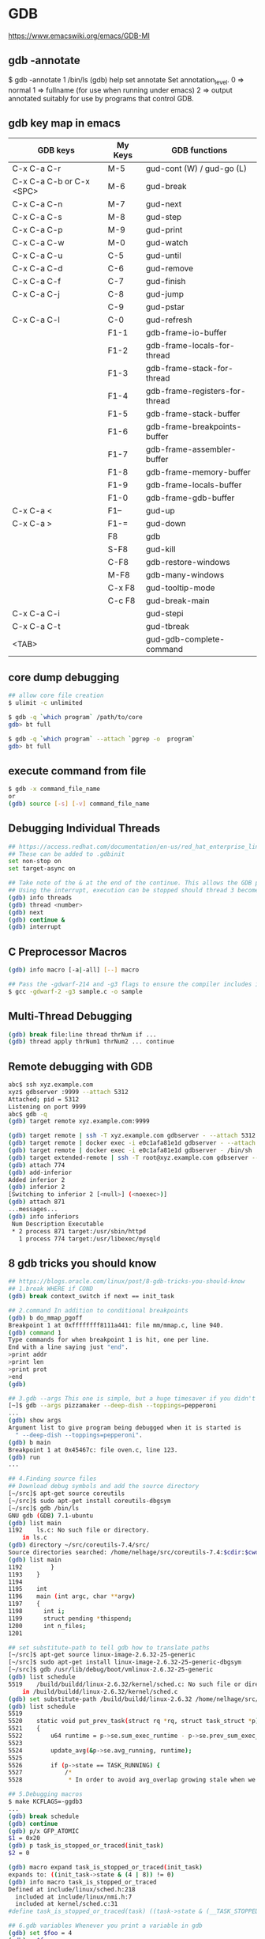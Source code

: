 * GDB

https://www.emacswiki.org/emacs/GDB-MI

** gdb -annotate

$ gdb -annotate 1 /bin/ls
(gdb) help set annotate
Set annotation_level.
0 => normal
1 => fullname (for use when running under emacs)
2 => output annotated suitably for use by programs that control GDB.

** gdb key map in emacs

| GDB keys                 | My Keys | GDB functions                  |
|--------------------------+---------+--------------------------------|
| C-x C-a C-r              | M-5     | gud-cont (W) / gud-go (L)      |
| C-x C-a C-b or C-x <SPC> | M-6     | gud-break                      |
| C-x C-a C-n              | M-7     | gud-next                       |
| C-x C-a C-s              | M-8     | gud-step                       |
| C-x C-a C-p              | M-9     | gud-print                      |
| C-x C-a C-w              | M-0     | gud-watch                      |
| C-x C-a C-u              | C-5     | gud-until                      |
| C-x C-a C-d              | C-6     | gud-remove                     |
| C-x C-a C-f              | C-7     | gud-finish                     |
| C-x C-a C-j              | C-8     | gud-jump                       |
|                          | C-9     | gud-pstar                      |
| C-x C-a C-l              | C-0     | gud-refresh                    |
|                          | F1-1    | gdb-frame-io-buffer            |
|                          | F1-2    | gdb-frame-locals-for-thread    |
|                          | F1-3    | gdb-frame-stack-for-thread     |
|                          | F1-4    | gdb-frame-registers-for-thread |
|                          | F1-5    | gdb-frame-stack-buffer         |
|                          | F1-6    | gdb-frame-breakpoints-buffer   |
|                          | F1-7    | gdb-frame-assembler-buffer     |
|                          | F1-8    | gdb-frame-memory-buffer        |
|                          | F1-9    | gdb-frame-locals-buffer        |
|                          | F1-0    | gdb-frame-gdb-buffer           |
| C-x C-a <                | F1--    | gud-up                         |
| C-x C-a >                | F1-=    | gud-down                       |
|                          | F8      | gdb                            |
|                          | S-F8    | gud-kill                       |
|                          | C-F8    | gdb-restore-windows            |
|                          | M-F8    | gdb-many-windows               |
|                          | C-x F8  | gud-tooltip-mode               |
|                          | C-c F8  | gud-break-main                 |
| C-x C-a C-i              |         | gud-stepi                      |
| C-x C-a C-t              |         | gud-tbreak                     |
| <TAB>                    |         | gud-gdb-complete-command       |

** core dump debugging

#+BEGIN_SRC sh
## allow core file creation
$ ulimit -c unlimited

$ gdb -q `which program` /path/to/core
gdb> bt full

$ gdb -q `which program` --attach `pgrep -o  program`
gdb> bt full
#+END_SRC

** execute command from file

#+BEGIN_SRC sh
$ gdb -x command_file_name
or
(gdb) source [-s] [-v] command_file_name
#+END_SRC

** Debugging Individual Threads

#+BEGIN_SRC sh
## https://access.redhat.com/documentation/en-us/red_hat_enterprise_linux/6/html/developer_guide/gdbthreads
## These can be added to .gdbinit
set non-stop on
set target-async on

## Take note of the & at the end of the continue. This allows the GDB prompt to return so other commands can be executed.
## Using the interrupt, execution can be stopped should thread 3 become interesting again.
(gdb) info threads
(gdb) thread <number>
(gdb) next
(gdb) continue &
(gdb) interrupt
#+END_SRC

** C Preprocessor Macros

#+BEGIN_SRC sh
(gdb) info macro [-a|-all] [--] macro

## Pass the -gdwarf-214 and -g3 flags to ensure the compiler includes information about preprocessor macros in the debugging information
$ gcc -gdwarf-2 -g3 sample.c -o sample
#+END_SRC

** Multi-Thread Debugging

#+BEGIN_SRC sh
(gdb) break file:line thread thrNum if ...
(gdb) thread apply thrNum1 thrNum2 ... continue
#+END_SRC

** Remote debugging with GDB

#+BEGIN_SRC sh
abc$ ssh xyz.example.com
xyz$ gdbserver :9999 --attach 5312
Attached; pid = 5312
Listening on port 9999
abc$ gdb -q
(gdb) target remote xyz.example.com:9999

(gdb) target remote | ssh -T xyz.example.com gdbserver - --attach 5312
(gdb) target remote | docker exec -i e0c1afa81e1d gdbserver - --attach 58
(gdb) target remote | docker exec -i e0c1afa81e1d gdbserver - /bin/sh
(gdb) target extended-remote | ssh -T root@xyz.example.com gdbserver --multi -
(gdb) attach 774
(gdb) add-inferior
Added inferior 2
(gdb) inferior 2
[Switching to inferior 2 [<null>] (<noexec>)]
(gdb) attach 871
...messages...
(gdb) info inferiors
 Num Description Executable
 * 2 process 871 target:/usr/sbin/httpd
   1 process 774 target:/usr/libexec/mysqld
#+END_SRC

** 8 gdb tricks you should know

#+BEGIN_SRC sh
## https://blogs.oracle.com/linux/post/8-gdb-tricks-you-should-know
## 1.break WHERE if COND
(gdb) break context_switch if next == init_task

## 2.command In addition to conditional breakpoints
(gdb) b do_mmap_pgoff
Breakpoint 1 at 0xffffffff8111a441: file mm/mmap.c, line 940.
(gdb) command 1
Type commands for when breakpoint 1 is hit, one per line.
End with a line saying just "end".
>print addr
>print len
>print prot
>end
(gdb)

## 3.gdb --args This one is simple, but a huge timesaver if you didn't know it
[~]$ gdb --args pizzamaker --deep-dish --toppings=pepperoni
...
(gdb) show args
Argument list to give program being debugged when it is started is
  " --deep-dish --toppings=pepperoni".
(gdb) b main
Breakpoint 1 at 0x45467c: file oven.c, line 123.
(gdb) run
...

## 4.Finding source files
## Download debug symbols and add the source directory
[~/src]$ apt-get source coreutils
[~/src]$ sudo apt-get install coreutils-dbgsym
[~/src]$ gdb /bin/ls
GNU gdb (GDB) 7.1-ubuntu
(gdb) list main
1192    ls.c: No such file or directory.
    in ls.c
(gdb) directory ~/src/coreutils-7.4/src/
Source directories searched: /home/nelhage/src/coreutils-7.4:$cdir:$cwd
(gdb) list main
1192        }
1193    }
1194
1195    int
1196    main (int argc, char **argv)
1197    {
1198      int i;
1199      struct pending *thispend;
1200      int n_files;
1201

## set substitute-path to tell gdb how to translate paths
[~/src]$ apt-get source linux-image-2.6.32-25-generic
[~/src]$ sudo apt-get install linux-image-2.6.32-25-generic-dbgsym
[~/src]$ gdb /usr/lib/debug/boot/vmlinux-2.6.32-25-generic
(gdb) list schedule
5519    /build/buildd/linux-2.6.32/kernel/sched.c: No such file or directory.
    in /build/buildd/linux-2.6.32/kernel/sched.c
(gdb) set substitute-path /build/buildd/linux-2.6.32 /home/nelhage/src/linux-2.6.32/
(gdb) list schedule
5519
5520    static void put_prev_task(struct rq *rq, struct task_struct *p)
5521    {
5522        u64 runtime = p->se.sum_exec_runtime - p->se.prev_sum_exec_runtime;
5523
5524        update_avg(&p->se.avg_running, runtime);
5525
5526        if (p->state == TASK_RUNNING) {
5527            /*
5528             * In order to avoid avg_overlap growing stale when we are

## 5.Debugging macros
$ make KCFLAGS=-ggdb3
...
(gdb) break schedule
(gdb) continue
(gdb) p/x GFP_ATOMIC
$1 = 0x20
(gdb) p task_is_stopped_or_traced(init_task)
$2 = 0

(gdb) macro expand task_is_stopped_or_traced(init_task)
expands to: ((init_task->state & (4 | 8)) != 0)
(gdb) info macro task_is_stopped_or_traced
Defined at include/linux/sched.h:218
  included at include/linux/nmi.h:7
  included at kernel/sched.c:31
#define task_is_stopped_or_traced(task) ((task->state & (__TASK_STOPPED | __TASK_TRACED)) != 0)

## 6.gdb variables Whenever you print a variable in gdb
(gdb) set $foo = 4
(gdb) p $foo
$3 = 4

## 7.Register variables
(gdb) break write if $rsi == 2

## 8.The x command
x/FMT ADDRESS
[~]$ grep saved_command /proc/kallsyms
ffffffff81946000 B saved_command_line
(gdb) x/s 0xffffffff81946000
ffffffff81946000 <>:     "root=/dev/sda1 quiet"

## x/i is invaluable as a quick way to disassemble memory
(gdb) x/5i schedule
   0xffffffff8154804a <schedule>:   push   %rbp
   0xffffffff8154804b <schedule+1>: mov    $0x11ac0,%rdx
   0xffffffff81548052 <schedule+8>: mov    %gs:0xb588,%rax
   0xffffffff8154805b <schedule+17>:    mov    %rsp,%rbp
   0xffffffff8154805e <schedule+20>:    push   %r15
</schedule+20></schedule+17></schedule+8></schedule+1></schedule>

#+END_SRC

** GDB UI

#+BEGIN_SRC sh
$ gdb -tui
or
$ gdbtui
$ gdb  ## Press ctrl + x + a
#+END_SRC

** Conditional breakpoint in GDB

break x:20 if strcmp(y, "hello") == 0
20 is line number, x can be any filename and y can be any variable.
** How do I set a breakpoint on operator< with GDB

(gdb) p 'operator <'
$1 = {bool (MyClass &, MyClass &)} 0x4009aa <operator<(MyClass&, MyClass&)>

(gdb) b *0x4009aa
Breakpoint 1 at 0x4009aa: file test.h, line 5.
